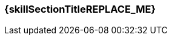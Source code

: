 === {skillSectionTitleREPLACE_ME}

[grid="none",cols="3,1,<4",frame="none", options="", style="monospaced"]
|===
